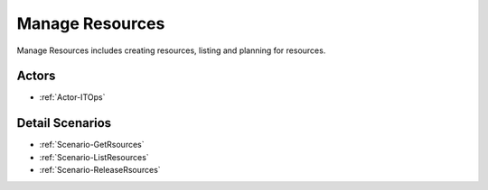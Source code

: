 .. _UseCase-Manage Resources:

Manage Resources
================

Manage Resources includes creating resources, listing and planning for resources.

.. image:: Activities.png

Actors
------

* :ref:`Actor-ITOps`


Detail Scenarios
----------------

* :ref:`Scenario-GetRsources`
* :ref:`Scenario-ListResources`
* :ref:`Scenario-ReleaseRsources`

